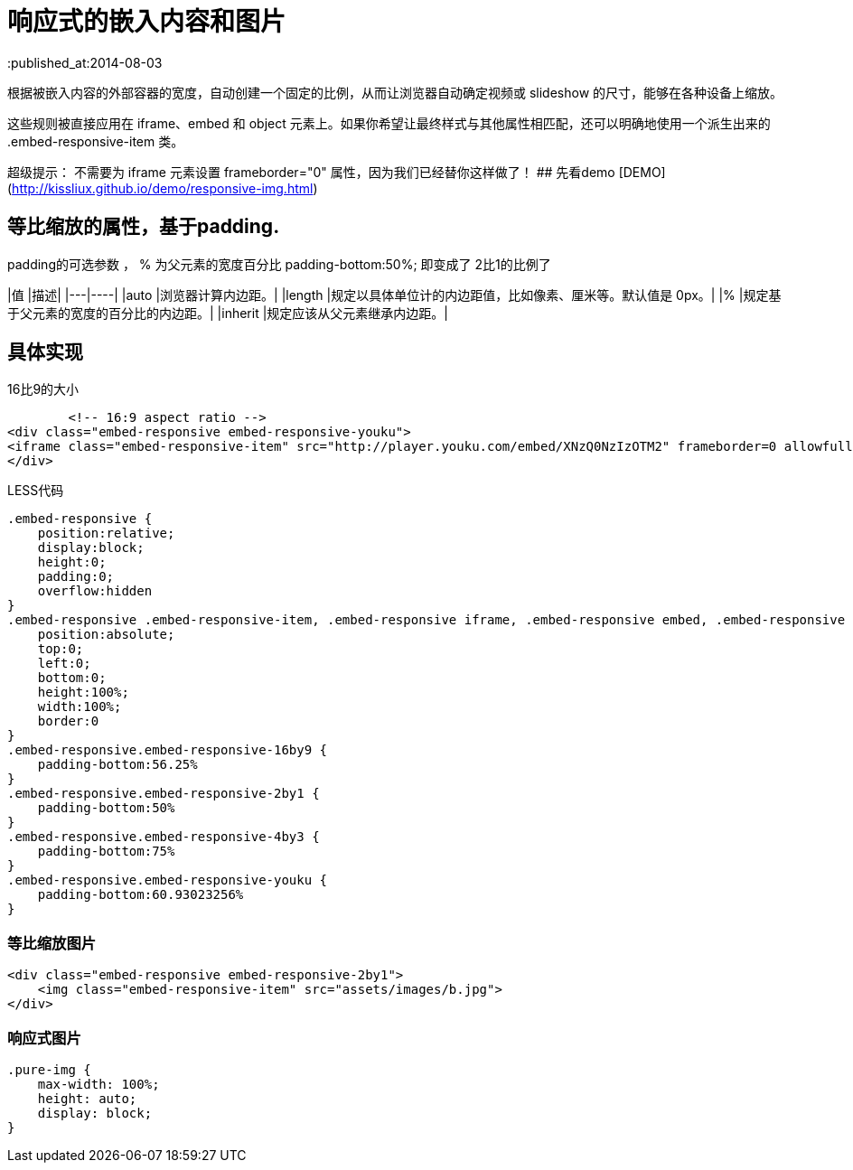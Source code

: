 = 响应式的嵌入内容和图片
:published_at:2014-08-03



根据被嵌入内容的外部容器的宽度，自动创建一个固定的比例，从而让浏览器自动确定视频或 slideshow 的尺寸，能够在各种设备上缩放。

这些规则被直接应用在 iframe、embed 和 object 元素上。如果你希望让最终样式与其他属性相匹配，还可以明确地使用一个派生出来的 .embed-responsive-item 类。  

超级提示： 不需要为 iframe 元素设置 frameborder="0" 属性，因为我们已经替你这样做了！
## 先看demo
[DEMO](http://kissliux.github.io/demo/responsive-img.html)

## 等比缩放的属性，基于padding.  
padding的可选参数 ，  % 为父元素的宽度百分比 padding-bottom:50%; 即变成了 2比1的比例了


|值	|描述|
|---|----|
|auto	|浏览器计算内边距。|
|length	|规定以具体单位计的内边距值，比如像素、厘米等。默认值是 0px。|
|%	|规定基于父元素的宽度的百分比的内边距。|
|inherit	|规定应该从父元素继承内边距。|

## 具体实现

16比9的大小

``` html
        <!-- 16:9 aspect ratio -->
<div class="embed-responsive embed-responsive-youku">
<iframe class="embed-responsive-item" src="http://player.youku.com/embed/XNzQ0NzIzOTM2" frameborder=0 allowfullscreen></iframe>
</div>

```

LESS代码


```   

.embed-responsive {
    position:relative;
    display:block;
    height:0;
    padding:0;
    overflow:hidden
}
.embed-responsive .embed-responsive-item, .embed-responsive iframe, .embed-responsive embed, .embed-responsive object {
    position:absolute;
    top:0;
    left:0;
    bottom:0;
    height:100%;
    width:100%;
    border:0
}
.embed-responsive.embed-responsive-16by9 {
    padding-bottom:56.25%
}
.embed-responsive.embed-responsive-2by1 {
    padding-bottom:50%
}
.embed-responsive.embed-responsive-4by3 {
    padding-bottom:75%
}
.embed-responsive.embed-responsive-youku {
    padding-bottom:60.93023256%
}
```

### 等比缩放图片


```

<div class="embed-responsive embed-responsive-2by1">
    <img class="embed-responsive-item" src="assets/images/b.jpg">
</div>
``` 


### 响应式图片

```
.pure-img {
    max-width: 100%;
    height: auto;
    display: block;
}
```
